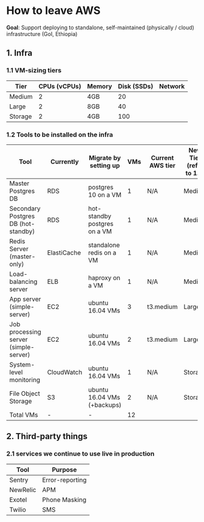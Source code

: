 * How to leave AWS

*Goal*: Support deploying to standalone, self-maintained (physically / cloud) infrastructure (GoI, Ethiopia)

** 1. Infra
*** 1.1 VM-sizing tiers

|---------+--------------+--------+-------------+---------|
| Tier    | CPUs (vCPUs) | Memory | Disk (SSDs) | Network |
|---------+--------------+--------+-------------+---------|
| Medium  |            2 | 4GB    |          20 |         |
| Large   |            2 | 8GB    |          40 |         |
| Storage |            2 | 4GB    |         100 |         |
|---------+--------------+--------+-------------+---------|

*** 1.2 Tools to be installed on the infra

|---------------------------------------+-------------+------------------------------+-----+------------------+-------------------------|
| Tool                                  | Currently   | Migrate by setting up        | VMs | Current AWS tier | New Tier (refer to 1.1) |
|---------------------------------------+-------------+------------------------------+-----+------------------+-------------------------|
| Master Postgres DB                    | RDS         | postgres 10 on a VM          |   1 | N/A              | Medium                  |
| Secondary Postgres DB (hot-standby)   | RDS         | hot-standby postgres on a VM |   1 | N/A              | Medium                  |
| Redis Server (master-only)            | ElastiCache | standalone redis on a VM     |   1 | N/A              | Medium                  |
| Load-balancing server                 | ELB         | haproxy on a VM              |   1 | N/A              | Medium                  |
| App server (simple-server)            | EC2         | ubuntu 16.04 VMs             |   3 | t3.medium        | Large                   |
| Job processing server (simple-server) | EC2         | ubuntu 16.04 VMs             |   2 | t3.medium        | Large                   |
| System-level monitoring               | CloudWatch  | ubuntu 16.04 VMs             |   1 | N/A              | Storage                 |
| File Object Storage                   | S3          | ubuntu 16.04 VMs (+backups)  |   2 | N/A              | Storage                 |
|---------------------------------------+-------------+------------------------------+-----+------------------+-------------------------|
| Total VMs                             | -           | -                            |  12 |                  |                         |
|---------------------------------------+-------------+------------------------------+-----+------------------+-------------------------|

** 2. Third-party things
*** 2.1 services we continue to use live in production

| Tool     | Purpose         |
|----------+-----------------|
| Sentry   | Error-reporting |
| NewRelic | APM             |
| Exotel   | Phone Masking   |
| Twilio   | SMS             |
